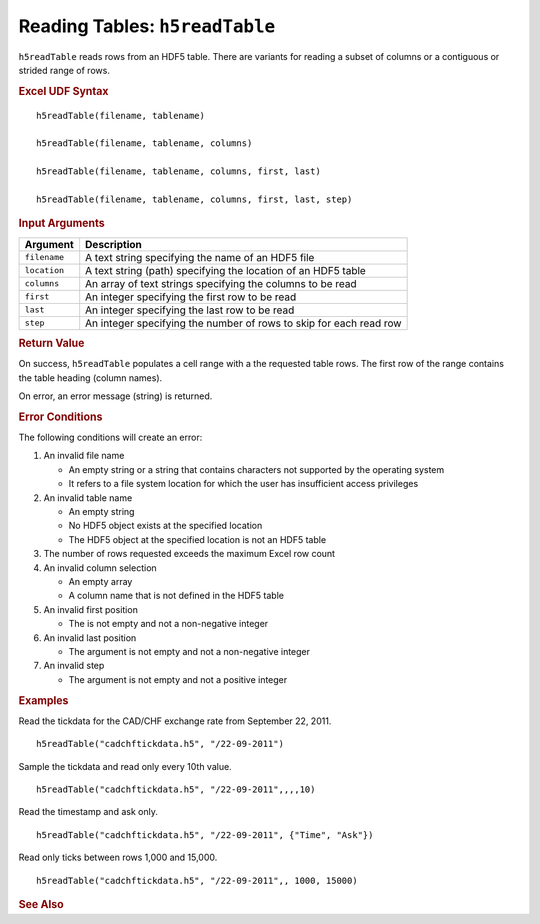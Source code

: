 
.. _h5readTable:

Reading Tables: ``h5readTable``
-------------------------------

``h5readTable`` reads rows from an HDF5 table. There are variants for
reading a subset of columns or a contiguous or strided range of rows.

.. rubric:: Excel UDF Syntax

::

  h5readTable(filename, tablename)

  h5readTable(filename, tablename, columns)

  h5readTable(filename, tablename, columns, first, last)

  h5readTable(filename, tablename, columns, first, last, step)
  
.. rubric:: Input Arguments

+------------+-------------------------------------------------------------------+
|Argument    |Description                                                        |
+============+===================================================================+
|``filename``|A text string specifying the name of an HDF5 file                  |
+------------+-------------------------------------------------------------------+
|``location``|A text string (path) specifying the location of an HDF5 table      |
+------------+-------------------------------------------------------------------+
|``columns`` |An array of text strings specifying the columns to be read         |
+------------+-------------------------------------------------------------------+
|``first``   |An integer specifying the first row to be read                     |
+------------+-------------------------------------------------------------------+
|``last``    |An integer specifying the last row to be read                      |
+------------+-------------------------------------------------------------------+
|``step``    |An integer specifying the number of rows to skip for each read row |
+------------+-------------------------------------------------------------------+

.. rubric:: Return Value

On success, ``h5readTable`` populates a cell range with a the requested table rows.
The first row of the range contains the table heading (column names).

On error, an error message (string) is returned.

.. rubric:: Error Conditions
	    
The following conditions will create an error:

1. An invalid file name
   
   * An empty string or a string that contains characters not supported by
     the operating system
   * It refers to a file system location for which the user has insufficient
     access privileges
     
2. An invalid table name
   
   * An empty string
   * No HDF5 object exists at the specified location
   * The HDF5 object at the specified location is not an HDF5 table

3. The number of rows requested exceeds the maximum Excel row count 
     
4. An invalid column selection

   * An empty array
   * A column name that is not defined in the HDF5 table

5. An invalid first position

   * The is not empty and not a non-negative integer

6. An invalid last position

   * The argument is not empty and not a non-negative integer
       
7. An invalid step
   
   * The argument is not empty and not a positive integer

.. rubric:: Examples

Read the tickdata for the CAD/CHF exchange rate from September 22, 2011.
	    
::

   h5readTable("cadchftickdata.h5", "/22-09-2011")

Sample the tickdata and read only every 10th value.
	    
::

   h5readTable("cadchftickdata.h5", "/22-09-2011",,,,10)

Read the timestamp and ask only.
	    
::

   h5readTable("cadchftickdata.h5", "/22-09-2011", {"Time", "Ask"})

Read only ticks between rows 1,000 and 15,000.
	    
::

   h5readTable("cadchftickdata.h5", "/22-09-2011",, 1000, 15000)

.. rubric:: See Also
